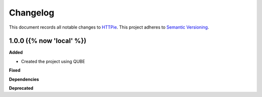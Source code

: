 ==========
Changelog
==========

This document records all notable changes to `HTTPie <https://httpie.org>`_.
This project adheres to `Semantic Versioning <https://semver.org/>`_.


1.0.0 ({% now 'local' %})
------------------

**Added**

* Created the project using QUBE

**Fixed**

**Dependencies**

**Deprecated**
